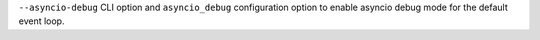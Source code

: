 ``--asyncio-debug`` CLI option and ``asyncio_debug`` configuration option to enable asyncio debug mode for the default event loop.
